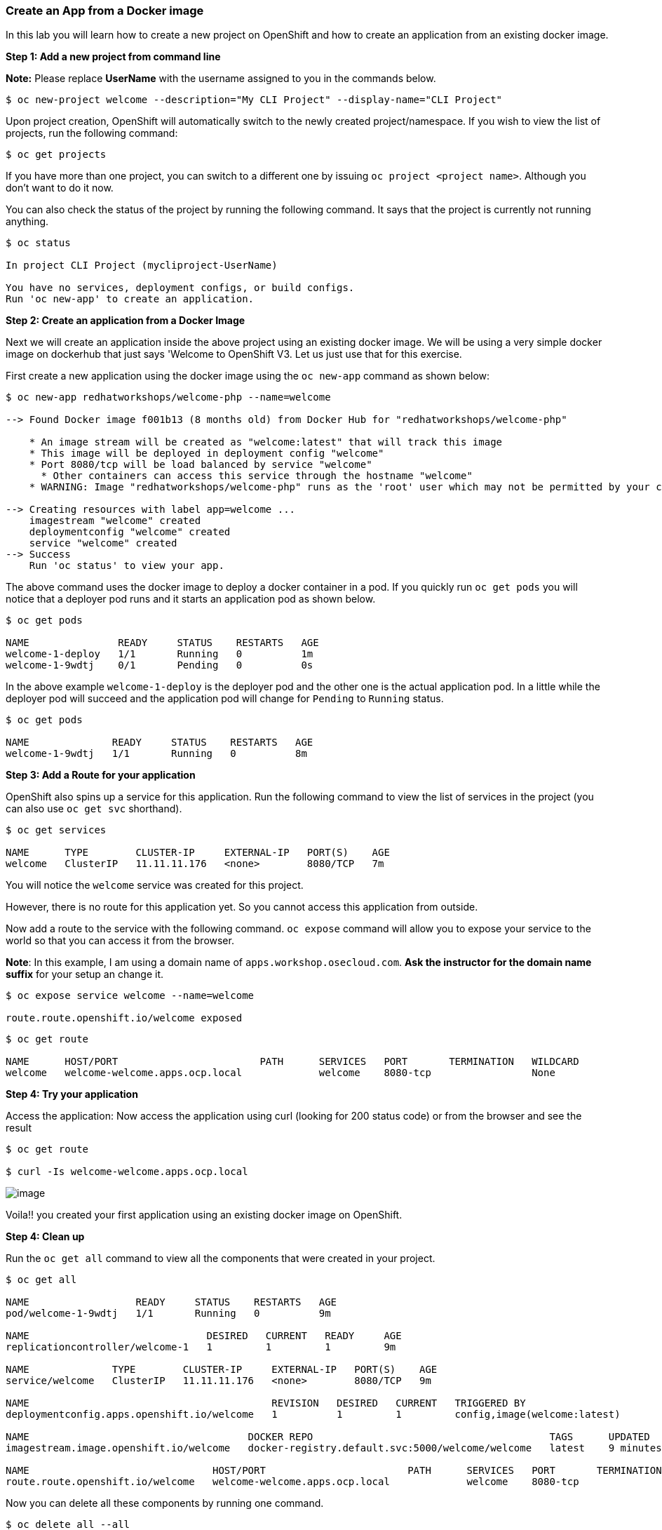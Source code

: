 [[create-an-app-from-a-docker-image]]
Create an App from a Docker image
~~~~~~~~~~~~~~~~~~~~~~~~~~~~~~~~~

In this lab you will learn how to create a new project on OpenShift and
how to create an application from an existing docker image.

*Step 1: Add a new project from command line*

*Note:* Please replace *UserName* with the username assigned to you in
the commands below.

....
$ oc new-project welcome --description="My CLI Project" --display-name="CLI Project"
....

Upon project creation, OpenShift will automatically switch to the newly
created project/namespace. If you wish to view the list of projects, run
the following command:

....
$ oc get projects
....

If you have more than one project, you can switch to a different one by
issuing `oc project <project name>`. Although you don’t want to do it
now.

You can also check the status of the project by running the following
command. It says that the project is currently not running anything.

....
$ oc status

In project CLI Project (mycliproject-UserName)

You have no services, deployment configs, or build configs.
Run 'oc new-app' to create an application.
....

*Step 2: Create an application from a Docker Image*

Next we will create an application inside the above project using an
existing docker image. We will be using a very simple docker image on
dockerhub that just says 'Welcome to OpenShift V3. Let us just use
that for this exercise.

First create a new application using the docker image using the
`oc new-app` command as shown below:

....
$ oc new-app redhatworkshops/welcome-php --name=welcome

--> Found Docker image f001b13 (8 months old) from Docker Hub for "redhatworkshops/welcome-php"

    * An image stream will be created as "welcome:latest" that will track this image
    * This image will be deployed in deployment config "welcome"
    * Port 8080/tcp will be load balanced by service "welcome"
      * Other containers can access this service through the hostname "welcome"
    * WARNING: Image "redhatworkshops/welcome-php" runs as the 'root' user which may not be permitted by your cluster administrator

--> Creating resources with label app=welcome ...
    imagestream "welcome" created
    deploymentconfig "welcome" created
    service "welcome" created
--> Success
    Run 'oc status' to view your app.
....

The above command uses the docker image to deploy a docker container in
a pod. If you quickly run `oc get pods` you will notice that a deployer
pod runs and it starts an application pod as shown below.

....
$ oc get pods

NAME               READY     STATUS    RESTARTS   AGE
welcome-1-deploy   1/1       Running   0          1m
welcome-1-9wdtj    0/1       Pending   0          0s
....

In the above example `welcome-1-deploy` is the deployer pod and the
other one is the actual application pod. In a little while the deployer
pod will succeed and the application pod will change for `Pending` to
`Running` status.

....
$ oc get pods

NAME              READY     STATUS    RESTARTS   AGE
welcome-1-9wdtj   1/1       Running   0          8m
....

*Step 3: Add a Route for your application*

OpenShift also spins up a service for this application. Run the
following command to view the list of services in the project (you
can also use `oc get svc` shorthand).

....
$ oc get services

NAME      TYPE        CLUSTER-IP     EXTERNAL-IP   PORT(S)    AGE
welcome   ClusterIP   11.11.11.176   <none>        8080/TCP   7m
....

You will notice the `welcome` service was created for this project.

However, there is no route for this application yet. So you cannot
access this application from outside.

Now add a route to the service with the following command. `oc expose`
command will allow you to expose your service to the world so that you
can access it from the browser.

*Note*: In this example, I am using a domain name of
`apps.workshop.osecloud.com`. *Ask the instructor for the domain name suffix* for
your setup an change it.

....
$ oc expose service welcome --name=welcome

route.route.openshift.io/welcome exposed
....

....
$ oc get route

NAME      HOST/PORT                        PATH      SERVICES   PORT       TERMINATION   WILDCARD
welcome   welcome-welcome.apps.ocp.local             welcome    8080-tcp                 None
....

*Step 4: Try your application*

Access the application: Now access the application using curl (looking
for 200 status code) or from the browser and see the result

....
$ oc get route

$ curl -Is welcome-welcome.apps.ocp.local
....

image::images/welcome_php.png[image]

Voila!! you created your first application using an existing docker
image on OpenShift.

*Step 4: Clean up*

Run the `oc get all` command to view all the components that were
created in your project.

....
$ oc get all

NAME                  READY     STATUS    RESTARTS   AGE
pod/welcome-1-9wdtj   1/1       Running   0          9m

NAME                              DESIRED   CURRENT   READY     AGE
replicationcontroller/welcome-1   1         1         1         9m

NAME              TYPE        CLUSTER-IP     EXTERNAL-IP   PORT(S)    AGE
service/welcome   ClusterIP   11.11.11.176   <none>        8080/TCP   9m

NAME                                         REVISION   DESIRED   CURRENT   TRIGGERED BY
deploymentconfig.apps.openshift.io/welcome   1          1         1         config,image(welcome:latest)

NAME                                     DOCKER REPO                                        TAGS      UPDATED
imagestream.image.openshift.io/welcome   docker-registry.default.svc:5000/welcome/welcome   latest    9 minutes ago

NAME                               HOST/PORT                        PATH      SERVICES   PORT       TERMINATION   WILDCARD
route.route.openshift.io/welcome   welcome-welcome.apps.ocp.local             welcome    8080-tcp                 None
....

Now you can delete all these components by running one command.

....
$ oc delete all --all

imagestream "welcome" deleted
deploymentconfig "welcome" deleted
route "welcome" deleted
service "welcome" deleted
pod "welcome-1-ynedb" deleted
....

You will notice that it has deleted the imagestream for the application,
the deploymentconfig, the service and the route.

You can run `oc get all` again to make sure the project is empty.

Congratulations!! You now know how to create a project, an application
using an external docker image and navigate around. Get ready for more
fun stuff!

link:0_toc.adoc[Table Of Contents]
